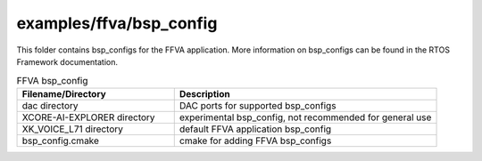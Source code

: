 .. _sln_voice_ffva_bsp_config:

########################
examples/ffva/bsp_config
########################

This folder contains bsp_configs for the FFVA application.  More information on bsp_configs can be found in the RTOS Framework documentation.

.. list-table:: FFVA bsp_config
   :widths: 30 50
   :header-rows: 1
   :align: left

   * - Filename/Directory
     - Description
   * - dac directory
     - DAC ports for supported bsp_configs
   * - XCORE-AI-EXPLORER directory
     - experimental bsp_config, not recommended for general use
   * - XK_VOICE_L71 directory
     - default FFVA application bsp_config
   * - bsp_config.cmake
     - cmake for adding FFVA bsp_configs
